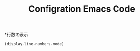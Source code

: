 #+TITLE: Configration Emacs Code

*行数の表示
#+begin_src emacs-lisp :tangle yes
  (display-line-numbers-mode)
#+end_src

